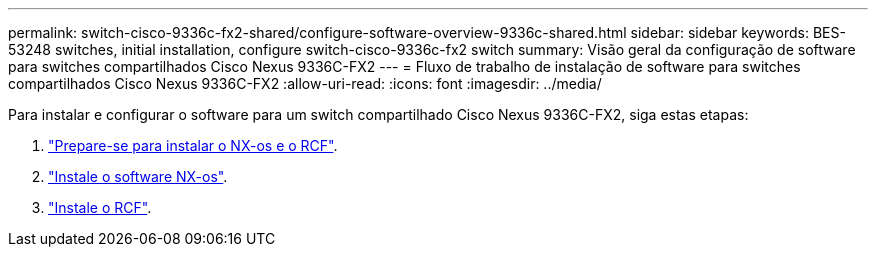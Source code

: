 ---
permalink: switch-cisco-9336c-fx2-shared/configure-software-overview-9336c-shared.html 
sidebar: sidebar 
keywords: BES-53248 switches, initial installation, configure switch-cisco-9336c-fx2 switch 
summary: Visão geral da configuração de software para switches compartilhados Cisco Nexus 9336C-FX2 
---
= Fluxo de trabalho de instalação de software para switches compartilhados Cisco Nexus 9336C-FX2
:allow-uri-read: 
:icons: font
:imagesdir: ../media/


[role="lead"]
Para instalar e configurar o software para um switch compartilhado Cisco Nexus 9336C-FX2, siga estas etapas:

. link:prepare-nxos-rcf-9336c-shared.html["Prepare-se para instalar o NX-os e o RCF"].
. link:install-nxos-software-9336c-shared.html["Instale o software NX-os"].
. link:install-nxos-rcf-9336c-shared.html["Instale o RCF"].

